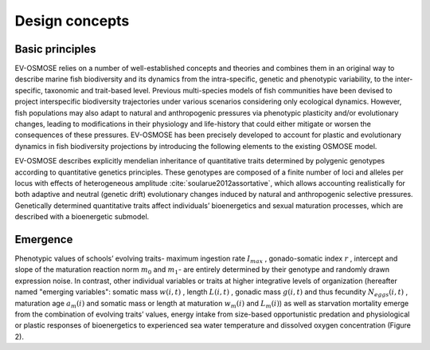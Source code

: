 Design concepts
==========================

Basic principles
++++++++++++++++++++++++++


EV-OSMOSE relies on a number of well-established concepts and theories and combines them in an original way to describe marine fish biodiversity and its dynamics from the intra-specific, genetic and phenotypic variability, to the inter-specific, taxonomic and trait-based level. Previous multi-species models of fish communities have been devised to project interspecific biodiversity trajectories under various scenarios considering only ecological dynamics. However, fish populations may also adapt to natural and anthropogenic pressures via phenotypic plasticity and/or evolutionary changes, leading to modifications in their physiology and life-history that could either mitigate or worsen the consequences of these pressures. EV-OSMOSE has been precisely developed to account for plastic and evolutionary dynamics in fish biodiversity projections by introducing the following elements to the existing OSMOSE model.

EV-OSMOSE describes explicitly mendelian inheritance of quantitative traits determined by polygenic genotypes according to quantitative genetics principles. These genotypes are composed of a finite number of loci and alleles per locus with effects of heterogeneous amplitude :cite:`soularue2012assortative`, which allows accounting realistically for both adaptive and neutral (genetic drift) evolutionary changes induced by natural and anthropogenic selective pressures. Genetically determined quantitative traits affect individuals’ bioenergetics and sexual maturation processes, which are described with a bioenergetic submodel.

Emergence
+++++++++++++++++++++++++++

Phenotypic values of schools’ evolving traits- maximum ingestion rate :math:`I_{max}` , gonado-somatic index :math:`r` , intercept
and slope  of the maturation reaction norm
:math:`m_0` and :math:`m_1`- are entirely determined by their genotype and randomly drawn expression noise. In contrast,
other individual variables or traits at higher integrative levels of organization (hereafter named "emerging variables":
somatic mass :math:`w(i,t)` , length :math:`L(i,t)` , gonadic mass :math:`g(i,t)`  and thus fecundity :math:`N_{eggs}(i,t)` ,
maturation age :math:`a_m(i)`
and somatic mass or length at maturation :math:`w_m(i)` and :math:`L_m(i)`) as well as starvation mortality
emerge from the combination of evolving traits’ values, energy intake from size-based opportunistic predation and physiological or plastic responses of bioenergetics to experienced sea water temperature and dissolved oxygen concentration (Figure 2).

.. mermaid:: _static/mermaid/trait_variations.md
    :align: center
    :caption: Ev-OSMOSE processes describing trait variations from loci to population level (pink) and the causes impacting trait values (blue).
